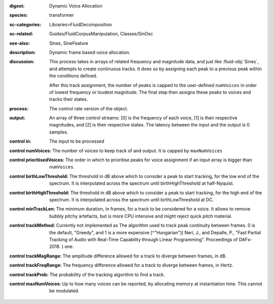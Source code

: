 :digest: Dynamic Voice Allocation
:species: transformer
:sc-categories: Libraries>FluidDecomposition
:sc-related: Guides/FluidCorpusManipulation, Classes/SinOsc
:see-also: Sines, SineFeature
:description: Dynamic frame based voice allocation.
:discussion: 
   This process takes in arrays of related frequency and magnitude data, and just like :fluid-obj:`Sines`, and attempts to create continuous tracks. It does so by assigning each peak to a previous peak within the conditions defined.

   After this track assignment, the number of peaks is capped to the user-defined ``numVoices`` in order of lowest frequency or loudest magnitude. The final step then assigns these peaks to voices and tracks their states.

:process: The control rate version of the object.
:output: An array of three control streams: [0] is the frequency of each voice, [1] is their respective magnitudes, and [2] is their respective states. The latency between the input and the output is 0 samples.


:control in:

   The input to be processed

:control numVoices:
   
   The number of voices to keep track of and output. It is capped by ``maxNumVoices``

:control prioritisedVoices:

   The order in which to prioritise peaks for voice assignment if an input array is bigger than ``numVoices``.

:control birthLowThreshold:

   The threshold in dB above which to consider a peak to start tracking, for the low end of the spectrum. It is interpolated across the spectrum until birthHighThreshold at half-Nyquist.

:control birthHighThreshold:

   The threshold in dB above which to consider a peak to start tracking, for the high end of the spectrum. It is interpolated across the spectrum until birthLowThreshold at DC.

:control minTrackLen:

   The minimum duration, in frames, for a track to be considered for a voice. It allows to remove bubbly pitchy artefacts, but is more CPU intensive and might reject quick pitch material.

:control trackMethod:

   Currently not implemented as 
   The algorithm used to track peak continuity between frames. 0 is the default, "Greedy", and 1 is a more expensive [^"Hungarian"]( Neri, J., and Depalle, P., "Fast Partial Tracking of Audio with Real-Time Capability through Linear Programming". Proceedings of DAFx-2018. ) one.

:control trackMagRange:

   The amplitude difference allowed for a track to diverge between frames, in dB.

:control trackFreqRange:

   The frequency difference allowed for a track to diverge between frames, in Hertz.

:control trackProb:

   The probability of the tracking algorithm to find a track.

:control maxNumVoices:

   Up to how many voices can be reported, by allocating memory at instantiation time. This cannot be modulated.